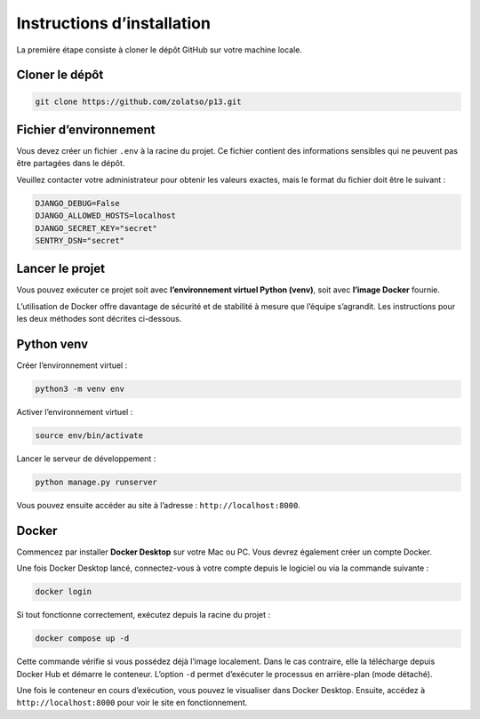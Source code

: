 Instructions d’installation
===========================

La première étape consiste à cloner le dépôt GitHub sur votre machine locale.

Cloner le dépôt
---------------

.. code-block:: bash

   git clone https://github.com/zolatso/p13.git


Fichier d’environnement
-----------------------

Vous devez créer un fichier ``.env`` à la racine du projet.  
Ce fichier contient des informations sensibles qui ne peuvent pas être partagées dans le dépôt.

Veuillez contacter votre administrateur pour obtenir les valeurs exactes, mais le format du fichier doit être le suivant :

.. code-block:: none

   DJANGO_DEBUG=False
   DJANGO_ALLOWED_HOSTS=localhost
   DJANGO_SECRET_KEY="secret"
   SENTRY_DSN="secret"


Lancer le projet
----------------

Vous pouvez exécuter ce projet soit avec **l’environnement virtuel Python (venv)**, soit avec **l’image Docker** fournie.  

L’utilisation de Docker offre davantage de sécurité et de stabilité à mesure que l’équipe s’agrandit.  
Les instructions pour les deux méthodes sont décrites ci-dessous.


Python venv
-----------

Créer l’environnement virtuel :

.. code-block:: bash

   python3 -m venv env

Activer l’environnement virtuel :

.. code-block:: bash

   source env/bin/activate

Lancer le serveur de développement :

.. code-block:: bash

   python manage.py runserver

Vous pouvez ensuite accéder au site à l’adresse : ``http://localhost:8000``.


Docker
------

Commencez par installer **Docker Desktop** sur votre Mac ou PC.  
Vous devrez également créer un compte Docker.

Une fois Docker Desktop lancé, connectez-vous à votre compte depuis le logiciel ou via la commande suivante :

.. code-block:: bash

   docker login

Si tout fonctionne correctement, exécutez depuis la racine du projet :

.. code-block:: bash

   docker compose up -d

Cette commande vérifie si vous possédez déjà l’image localement.  
Dans le cas contraire, elle la télécharge depuis Docker Hub et démarre le conteneur.  
L’option ``-d`` permet d’exécuter le processus en arrière-plan (mode détaché).

Une fois le conteneur en cours d’exécution, vous pouvez le visualiser dans Docker Desktop.  
Ensuite, accédez à ``http://localhost:8000`` pour voir le site en fonctionnement.
